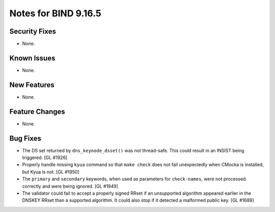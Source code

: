 .. 
   Copyright (C) Internet Systems Consortium, Inc. ("ISC")
   
   This Source Code Form is subject to the terms of the Mozilla Public
   License, v. 2.0. If a copy of the MPL was not distributed with this
   file, You can obtain one at http://mozilla.org/MPL/2.0/.
   
   See the COPYRIGHT file distributed with this work for additional
   information regarding copyright ownership.

Notes for BIND 9.16.5
---------------------

Security Fixes
~~~~~~~~~~~~~~

- None.

Known Issues
~~~~~~~~~~~~

- None.

New Features
~~~~~~~~~~~~

- None.

Feature Changes
~~~~~~~~~~~~~~~

- None.

Bug Fixes
~~~~~~~~~

- The DS set returned by ``dns_keynode_dsset()`` was not thread-safe.
  This could result in an INSIST being triggered. [GL #1926]

- Properly handle missing ``kyua`` command so that ``make check`` does
  not fail unexpectedly when CMocka is installed, but Kyua is not.
  [GL #1950]

- The ``primary`` and ``secondary`` keywords, when used as parameters for
  ``check-names``, were not processed correctly and were being ignored.
  [GL #1949]

- The validator could fail to accept a properly signed RRset if an
  unsupported algorithm appeared earlier in the DNSKEY RRset than a
  supported algorithm.  It could also stop if it detected a malformed
  public key. [GL #1689]
